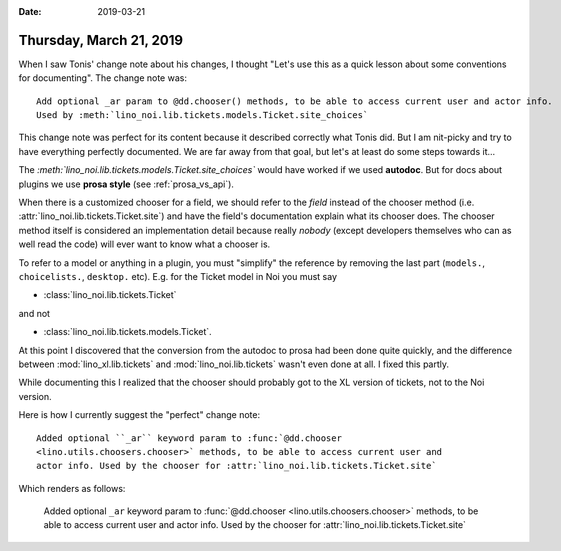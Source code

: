 :date: 2019-03-21

========================
Thursday, March 21, 2019
========================

When I saw Tonis' change note about his changes, I thought "Let's use this as a
quick lesson about some conventions for documenting".  The change note was::

  Add optional _ar param to @dd.chooser() methods, to be able to access current user and actor info.
  Used by :meth:`lino_noi.lib.tickets.models.Ticket.site_choices`

This change note was perfect for its content because it described correctly
what Tonis did.  But I am nit-picky and try to have everything perfectly
documented.  We are far away from that goal, but let's at least do some steps
towards it...

The `:meth:\`lino_noi.lib.tickets.models.Ticket.site_choices\``
would have worked if we used **autodoc**.  But for docs about plugins
we use **prosa style** (see :ref:`prosa_vs_api`).

When there is a customized chooser for a field, we should refer to the *field*
instead of the chooser method (i.e. :attr:`lino_noi.lib.tickets.Ticket.site`)
and have the field's documentation explain what its chooser does.  The chooser
method itself is considered an implementation detail because really *nobody*
(except developers themselves who can as well read the code) will ever want to
know what a chooser is.

To refer to a model or anything in a plugin, you must "simplify" the reference
by removing the last part (``models.``, ``choicelists.``, ``desktop.`` etc).
E.g. for the Ticket model in Noi you must say

- :class:`lino_noi.lib.tickets.Ticket`

and not

- :class:`lino_noi.lib.tickets.models.Ticket`.

At this point I discovered that the conversion from the autodoc to prosa had
been done quite quickly, and the difference between :mod:`lino_xl.lib.tickets`
and :mod:`lino_noi.lib.tickets` wasn't even done at all.  I fixed this partly.

While documenting this I realized that the chooser should probably got to the
XL version of tickets, not to the Noi version.

Here is how I currently suggest the "perfect" change note::

  Added optional ``_ar`` keyword param to :func:`@dd.chooser
  <lino.utils.choosers.chooser>` methods, to be able to access current user and
  actor info. Used by the chooser for :attr:`lino_noi.lib.tickets.Ticket.site`

Which renders as follows:

  Added optional ``_ar`` keyword param to :func:`@dd.chooser
  <lino.utils.choosers.chooser>` methods, to be able to access current user and
  actor info. Used by the chooser for :attr:`lino_noi.lib.tickets.Ticket.site`

